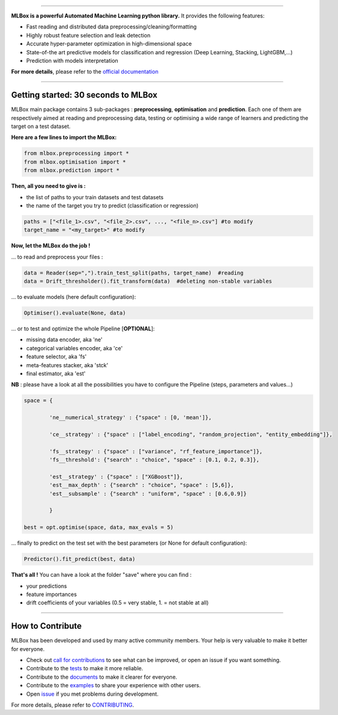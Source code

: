 .. image:: docs/logos/logo.png

|Documentation Status| |PyPI version| |Build Status| |Windows Build Status| |GitHub Issues| |codecov| |License|

-----------------------

**MLBox is a powerful Automated Machine Learning python library.** It provides the following features:


* Fast reading and distributed data preprocessing/cleaning/formatting
* Highly robust feature selection and leak detection
* Accurate hyper-parameter optimization in high-dimensional space
* State-of-the art predictive models for classification and regression (Deep Learning, Stacking, LightGBM,...)
* Prediction with models interpretation 


**For more details**, please refer to the `official documentation <http://mlbox.readthedocs.io/en/latest/>`__

--------------------------


Getting started: 30 seconds to MLBox
====================================

MLBox main package contains 3 sub-packages : **preprocessing**, **optimisation** and **prediction**. Each one of them are respectively aimed at reading and preprocessing data, testing or optimising a wide range of learners and predicting the target on a test dataset.

**Here are a few lines to import the MLBox:**

.. code-block:: python 

   from mlbox.preprocessing import *
   from mlbox.optimisation import *
   from mlbox.prediction import *


**Then, all you need to give is :** 

* the list of paths to your train datasets and test datasets
* the name of the target you try to predict (classification or regression)

.. code-block:: python 

   paths = ["<file_1>.csv", "<file_2>.csv", ..., "<file_n>.csv"] #to modify
   target_name = "<my_target>" #to modify


**Now, let the MLBox do the job !**

... to read and preprocess your files : 

.. code-block:: python 

   data = Reader(sep=",").train_test_split(paths, target_name)  #reading
   data = Drift_thresholder().fit_transform(data)  #deleting non-stable variables

... to evaluate models (here default configuration):

.. code-block:: python 

   Optimiser().evaluate(None, data)


... or to test and optimize the whole Pipeline [**OPTIONAL**]:

* missing data encoder, aka 'ne'
* categorical variables encoder, aka 'ce'
* feature selector, aka 'fs'
* meta-features stacker, aka 'stck'
* final estimator, aka 'est'

**NB** : please have a look at all the possibilities you have to configure the Pipeline (steps, parameters and values...) 

.. code-block:: python 

   space = {
   
           'ne__numerical_strategy' : {"space" : [0, 'mean']},

           'ce__strategy' : {"space" : ["label_encoding", "random_projection", "entity_embedding"]},

           'fs__strategy' : {"space" : ["variance", "rf_feature_importance"]},
           'fs__threshold': {"search" : "choice", "space" : [0.1, 0.2, 0.3]},             

           'est__strategy' : {"space" : ["XGBoost"]},
           'est__max_depth' : {"search" : "choice", "space" : [5,6]},
           'est__subsample' : {"search" : "uniform", "space" : [0.6,0.9]}
           
           }

   best = opt.optimise(space, data, max_evals = 5)

... finally to predict on the test set with the best parameters (or None for default configuration):

.. code-block:: python 

   Predictor().fit_predict(best, data)


**That's all !** You can have a look at the folder "save" where you can find :

* your predictions
* feature importances
* drift coefficients of your variables (0.5 = very stable, 1. = not stable at all)

--------------------------

How to Contribute
=================

MLBox has been developed and used by many active community members. Your help is very valuable to make it better for everyone.

- Check out `call for contributions <https://github.com/AxeldeRomblay/MLBox/labels/call-for-contributions>`__ to see what can be improved, or open an issue if you want something.
- Contribute to the `tests <https://github.com/AxeldeRomblay/MLBox/tree/master/tests>`__ to make it more reliable. 
- Contribute to the `documents <https://github.com/AxeldeRomblay/MLBox/tree/master/docs>`__ to make it clearer for everyone.
- Contribute to the `examples <https://github.com/AxeldeRomblay/MLBox/tree/master/examples>`__ to share your experience with other users.
- Open `issue <https://github.com/AxeldeRomblay/MLBox/issues>`__ if you met problems during development.

For more details, please refer to `CONTRIBUTING <https://github.com/AxeldeRomblay/MLBox/blob/master/docs/contributing.rst>`__.

.. |Documentation Status| image:: https://readthedocs.org/projects/mlbox/badge/?version=latest
   :target: http://mlbox.readthedocs.io/en/latest/
.. |PyPI version| image:: https://badge.fury.io/py/mlbox.svg
   :target: https://pypi.python.org/pypi/mlbox
.. |Build Status| image:: https://travis-ci.org/AxeldeRomblay/MLBox.svg?branch=master
   :target: https://travis-ci.org/AxeldeRomblay/MLBox
.. |Windows Build Status| image:: https://ci.appveyor.com/api/projects/status/5ypa8vaed6kpmli8?svg=true
   :target: https://ci.appveyor.com/project/AxeldeRomblay/mlbox
.. |GitHub Issues| image:: https://img.shields.io/github/issues/AxeldeRomblay/MLBox.svg
   :target: https://github.com/AxeldeRomblay/MLBox/issues
.. |codecov| image:: https://codecov.io/gh/AxeldeRomblay/MLBox/branch/master/graph/badge.svg
   :target: https://codecov.io/gh/AxeldeRomblay/MLBox
.. |License| image:: https://img.shields.io/badge/License-BSD%203--Clause-blue.svg
   :target: https://github.com/AxeldeRomblay/MLBox/blob/master/LICENSE
